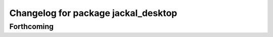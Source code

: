 ^^^^^^^^^^^^^^^^^^^^^^^^^^^^^^^^^^^^
Changelog for package jackal_desktop
^^^^^^^^^^^^^^^^^^^^^^^^^^^^^^^^^^^^

Forthcoming
-----------
